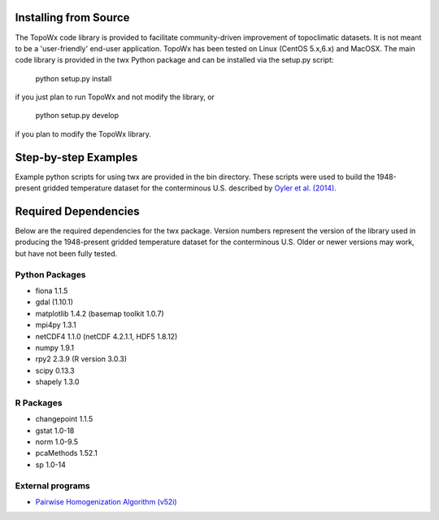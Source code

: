 Installing from Source
=============

The TopoWx code library is provided to facilitate community-driven improvement
of topoclimatic datasets. It is not meant to be a 'user-friendly' end-user
application. TopoWx has been tested on Linux (CentOS 5.x,6.x) and MacOSX.
The main code library is provided in the twx Python package and can be
installed via the setup.py script:
 
  python setup.py install

if you just plan to run TopoWx and not modify the library, or

  python setup.py develop

if you plan to modify the TopoWx library.

Step-by-step Examples
=============

Example python scripts for using twx are provided in the bin directory. These
scripts were used to build the 1948-present gridded temperature
dataset for the conterminous U.S. described by `Oyler et al. (2014)
<http://dx.doi.org/10.1002/joc.4127>`_.

Required Dependencies
=============

Below are the required dependencies for the twx package. Version numbers
represent the version of the library used in producing the 1948-present
gridded temperature dataset for the conterminous U.S. Older or newer versions
may work, but have not been fully tested.

Python Packages
-----------------

* fiona 1.1.5
* gdal (1.10.1)
* matplotlib 1.4.2 (basemap toolkit 1.0.7)
* mpi4py 1.3.1
* netCDF4 1.1.0 (netCDF 4.2.1.1, HDF5 1.8.12)
* numpy 1.9.1
* rpy2 2.3.9 (R version 3.0.3)
* scipy 0.13.3
* shapely 1.3.0

R Packages
-----------------

* changepoint 1.1.5
* gstat 1.0-18
* norm 1.0-9.5
* pcaMethods 1.52.1
* sp 1.0-14

External programs
-----------------

* `Pairwise Homogenization Algorithm (v52i) <http://www.ncdc.noaa.gov/oa/climate/research/ushcn/#phas>`_

